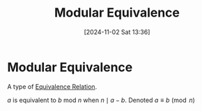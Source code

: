 #+title:      Modular Equivalence
#+date:       [2024-11-02 Sat 13:36]
#+filetags:   :mat218:
#+identifier: 20241102T133647

* Modular Equivalence

A type of [[denote:20241102T133419][Equivalence Relation]].

$a$ is equivalent to $b$ mod $n$ when $n\mid a - b$.
Denoted $a\equiv b \pmod{n}$
